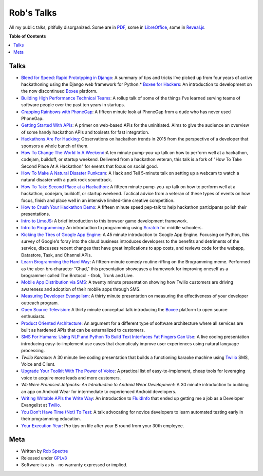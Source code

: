***************
Rob's Talks
***************

All my public talks, pitifully disorganized.  Some are in `PDF`_, some in `LibreOffice`_, some in `Reveal.js`_.


**Table of Contents**


.. contents::
    :local:
    :depth: 1
    :backlinks: none


Talks
============

* `Bleed for Speed: Rapid Prototyping in Django`_: A summary of tips and tricks I've picked up from four years of active hackathoning using the Django web framework for Python.* `Boxee for Hackers`_: An introduction to development on the now discontinued `Boxee`_ platform.
* `Building High Performance Technical Teams`_: A rollup talk of some of the things I've learned serving teams of software people over the past ten years in startups.
* `Crapping Rainbows with PhoneGap`_: A fifteen minute look at PhoneGap from a dude who has never used PhoneGap.
* `Getting Started With APIs`_: A primer on web-based APIs for the uninitiated. Aims to give the audience an overview of some handy hackathon APIs and toolsets for fast integration.
* `Hackathons Are For Hacking`_: Observations on hackathon trends in 2015 from the perspective of a developer that sponsors a whole bunch of them.
* `How To Change The World In A Weekend`_:A ten minute pump-you-up talk on how to perform well at a hackathon, codejam, buildoff, or startup weekend. Delivered from a hackathon veteran, this talk is a fork of "How To Take Second Place At A Hackathon" for events that focus on social good.
* `How To Make A Natural Disaster Punkcam`_: A Hack and Tell 5-minute talk on setting up a webcam to watch a natural disaster with a punk rock soundtrack.
* `How To Take Second Place at a Hackathon`_: A fifteen minute pump-you-up talk on how to perform well at a hackathon, codejam, buildoff, or startup weekend. Tactical advice from a veteran of these types of events on how focus, finish and place well in an intensive limited-time creative competition.
* `How to Crush Your Hackathon Demo`_: A fifteen minute speed pep-talk to help hackathon participants polish their presentations.
* `Intro to LimeJS`_: A brief introduction to this browser game development framework.
* `Intro to Programming`_: An introduction to programming using `Scratch`_ for middle schoolers.
* `Kicking the Tires of Google App Engine`_: A 45 minute introduction to Google App Engine. Focusing on Python, this survey of Google's foray into the cloud business introduces developers to the benefits and detriments of the service, discusses recent changes that have great implications to app costs, and reviews code for the webapp, Datastore, Task, and Channel APIs.
* `Learn Brogramming the Hard Way`_: A fifteen-minute comedy routine riffing on the Brogramming meme. Performed as the uber-bro character "Chad," this presentation showcases a framework for improving oneself as a brogrammer called The Brotocol - Grok, Trunk and Live.
* `Mobile App Distribution via SMS`_: A twenty minute presentation showing how Twilio customers are driving awareness and adoption of their mobile apps through SMS.
* `Measuring Developer Evangelism`_: A thirty minute presentation on measuring the effectiveness of your developer outreach program.
* `Open Source Television`_: A thirty minute conceptual talk introducing the `Boxee`_ platform to open source enthusiasts.
* `Product Oriented Architecture`_: An argument for a different type of software architecture where all services are built as hardened APIs that can be externalized to customers.
* `SMS For Humans: Using NLP and Python To Build Text Interfaces Fat Fingers Can Use`_: A live coding presentation introducing easy-to-implement use cases that dramaticaly improve user experiences using natural language processing.
* `Twilio Karaoke`: A 30 minute live coding presentation that builds a functioning karaoke machine using `Twilio`_ SMS, Voice and Client.
* `Upgrade Your Toolkit With The Power of Voice`_: A practical list of easy-to-implement, cheap tools for leveraging voice to acquire more leads and more customers.
* `We Were Promised Jetpacks: An Introduction to Android Wear Development`: A 30 minute introduction to building an app on Android Wear for intermediate to experienced Android developers.
* `Writing Writable APIs the Write Way`_: An introduction to `FluidInfo`_ that ended up getting me a job as a Developer Evangelist at `Twilio`_.
* `You Don't Have Time (Not) To Test`_: A talk advocating for novice developers to learn automated testing early in their programming education.
* `Your Execution Year`_: Pro tips on life after your B round from your 30th employee.


Meta
===========

* Written by `Rob Spectre`_
* Released under `GPLv3`_
* Software is as is - no warranty expressed or implied.

.. _Bleed for Speed\: Rapid Prototyping in Django: https://github.com/RobSpectre/Talks/tree/master/Bleed%20For%20Speed:%20Rapid%20Protoyping%20with%20Django
.. _Boxee for Hackers: https://github.com/RobSpectre/Talks/tree/master/Boxee%20for%20Hackers
.. _Building High Performance Technical Teams: https://github.com/RobSpectre/Talks/tree/master/Building%20High%20Performance%20Technical%20Teams
.. _Crapping Rainbows with PhoneGap: https://github.com/RobSpectre/Talks/tree/master/Crapping%20Rainbows%20with%20PhoneGap
.. _Getting Started with APIs: https://github.com/RobSpectre/Talks/tree/master/Getting%20Started%20With%20APIs
.. _Hackathons Are For Hacking: https://github.com/RobSpectre/Talks/tree/master/Hackathons%20Are%20For%20Hacking
.. _How To Change The World In A Weekend: https://github.com/RobSpectre/Talks/tree/master/How%20To%20Change%20The%20World%20In%20A%20Weekend
.. _How To Make A Natural Disaster Punkcam: https://github.com/RobSpectre/Talks/tree/master/How%20To%20Make%20A%20Natural%20Disaster%20Punkcam
.. _How To Take Second Place at a Hackathon: https://github.com/RobSpectre/Talks/tree/master/How%20To%20Take%20Second%20Place%20at%20a%20Hackathon
.. _How to Crush Your Hackathon Demo: https://github.com/RobSpectre/Talks/tree/master/How%20to%20Crush%20Your%20Hackathon%20Demo
.. _Intro to LimeJS: https://github.com/RobSpectre/Talks/tree/master/Intro%20to%20LimeJS
.. _Intro to Programming: https://github.com/RobSpectre/Talks/tree/master/Intro%20to%20Programming
.. _Kicking the Tires of Google App Engine: https://github.com/RobSpectre/Talks/tree/master/Kicking%20the%20Tires%20of%20Google%20App%20Engine
.. _Learn Brogramming the Hard Way: https://github.com/RobSpectre/Talks/tree/master/Learn%20Brogramming%20the%20Hard%20Way
.. _Measuring Developer Evangelism: https://github.com/RobSpectre/Talks/tree/master/Measuring%20Developer%20Evangelism
.. _Mobile App Distribution via SMS: https://github.com/RobSpectre/Talks/tree/master/Mobile%20App%20Distribution%20via%20SMS
.. _Open Source Television: https://github.com/RobSpectre/Talks/tree/master/Open%20Source%20Television
.. _Product Oriented Architecture: https://github.com/RobSpectre/Talks/tree/master/Product%20Oriented%20Architecture
.. _SMS For Humans\: Using NLP and Python To Build Text Interfaces Fat Fingers Can Use: https://github.com/RobSpectre/Talks/tree/master/SMS%20For%20Humans:%20Using%20NLP%20and%20Python%20To%20Build%20Text%20Interfaces%20Fat%20Fingers%20Can%20Use
.. _Twilio Karaoke: https://github.com/RobSpectre/Talks/tree/master/Twilio%20Karaoke
.. _Upgrade Your Toolkit With The Power of Voice: https://github.com/RobSpectre/Talks/tree/master/Upgrade%20Your%20Toolkit%20With%20The%20Power%20Of%20Voice
.. _We Were Promised Jetpacks\: An Introduction to Android Wear Development: https://github.com/RobSpectre/Talks/tree/master/We%20Were%20Promised%20Jetpacks:%20An%20Introduction%20to%20Android%20Wear
.. _Writing Writable APIs the Write Way: https://github.com/RobSpectre/Talks/tree/master/Writing%20Writable%20APIs%20the%20Write%20Way
.. _You Don't Have Time (Not) To Test: https://github.com/RobSpectre/Talks/tree/master/You%20Don't%20Have%20Time%20(Not)%20To%20Test
.. _Your Execution Year: https://github.com/RobSpectre/Talks/tree/master/Your%20Execution%20Year
.. _Boxee: http://www.boxee.tv
.. _Scratch: http://scratch.mit.edu/
.. _FluidInfo: https://fluidinfo.com/
.. _PDF: http://en.wikipedia.org/wiki/Portable_Document_Format
.. _LibreOffice: http://www.libreoffice.org/
.. _Reveal.js: http://lab.hakim.se/reveal-js/
.. _Twilio: http://www.twilio.com
.. _Rob Spectre: http://www.brooklynhacker.com
.. _GPLv3: http://www.gnu.org/copyleft/gpl.html


